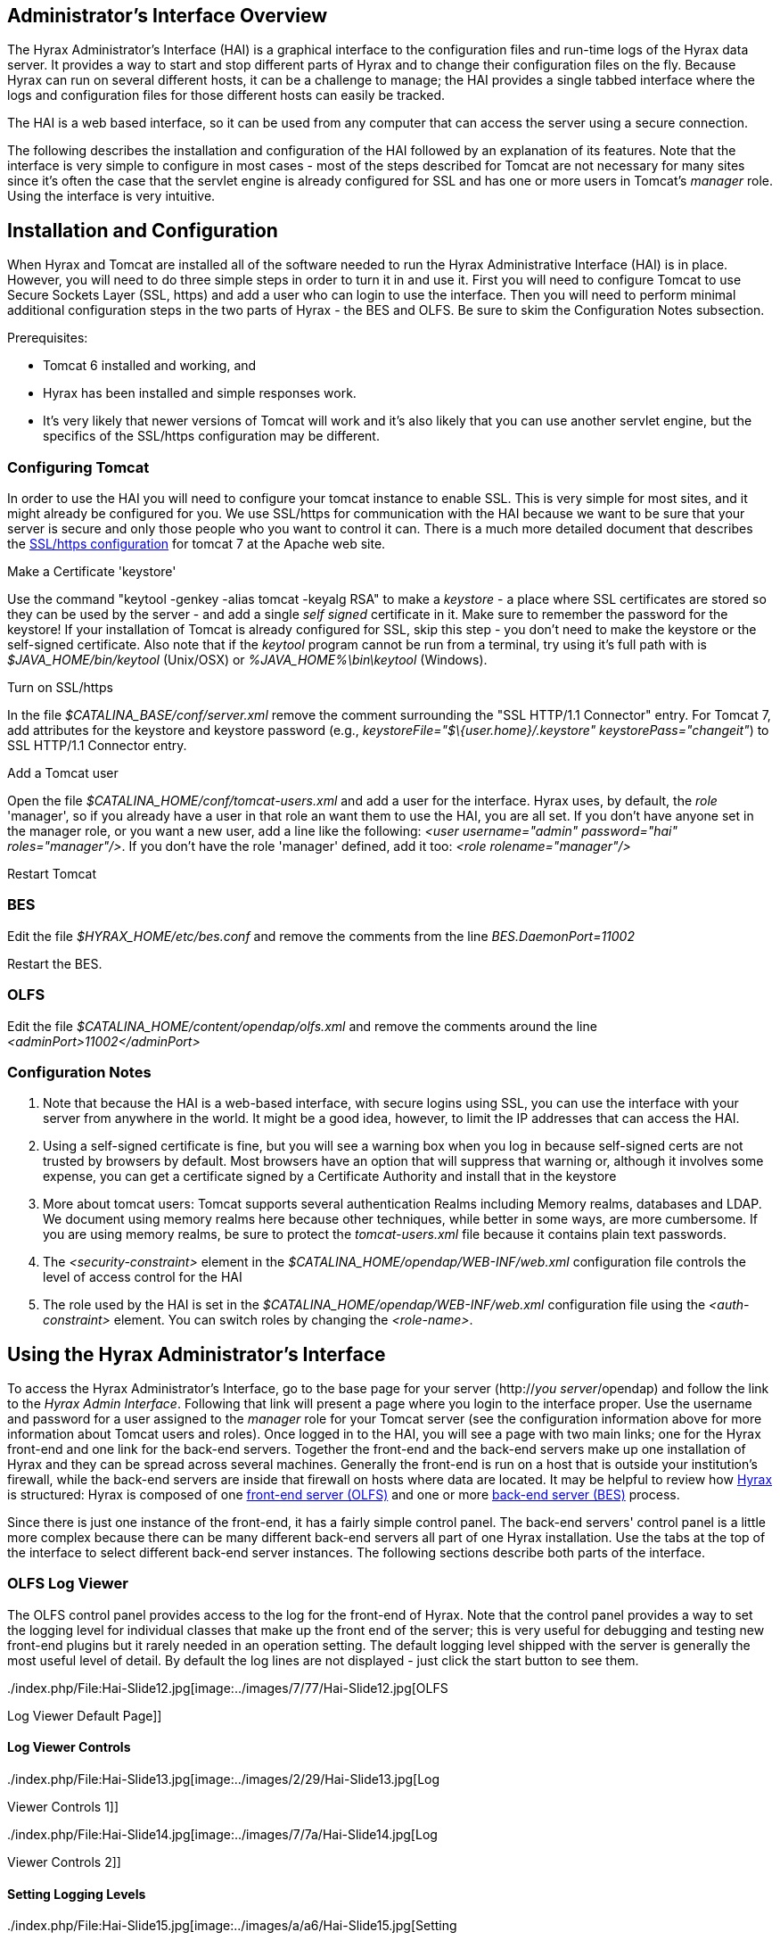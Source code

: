 //= Hyrax Administrators Interface
//:Leonard Porrello <lporrel@gmail.com>:
//{docdate}
//:numbered:
//:toc:

== Administrator's Interface Overview

The Hyrax Administrator's Interface (HAI) is a graphical interface to
the configuration files and run-time logs of the Hyrax data server. It
provides a way to start and stop different parts of Hyrax and to change
their configuration files on the fly. Because Hyrax can run on several
different hosts, it can be a challenge to manage; the HAI provides a
single tabbed interface where the logs and configuration files for those
different hosts can easily be tracked.

The HAI is a web based interface, so it can be used from any computer
that can access the server using a secure connection.

The following describes the installation and configuration of the HAI
followed by an explanation of its features. Note that the interface is
very simple to configure in most cases - most of the steps described for
Tomcat are not necessary for many sites since it's often the case that
the servlet engine is already configured for SSL and has one or more
users in Tomcat's _manager_ role. Using the interface is very intuitive.

== Installation and Configuration

When Hyrax and Tomcat are installed all of the software needed to run
the Hyrax Administrative Interface (HAI) is in place. However, you will
need to do three simple steps in order to turn it in and use it. First
you will need to configure Tomcat to use Secure Sockets Layer (SSL,
https) and add a user who can login to use the interface. Then you will
need to perform minimal additional configuration steps in the two parts
of Hyrax - the BES and OLFS. Be sure to skim the Configuration Notes
subsection.

Prerequisites:

* Tomcat 6 installed and working, and
* Hyrax has been installed and simple responses work.
* It's very likely that newer versions of Tomcat will work and it's also
likely that you can use another servlet engine, but the specifics of the
SSL/https configuration may be different.

=== Configuring Tomcat

In order to use the HAI you will need to configure your tomcat instance
to enable SSL. This is very simple for most sites, and it might already
be configured for you. We use SSL/https for communication with the HAI
because we want to be sure that your server is secure and only those
people who you want to control it can. There is a much more detailed
document that describes the
http://tomcat.apache.org/tomcat-7.0-doc/ssl-howto.html[SSL/https
configuration] for tomcat 7 at the Apache web site.

Make a Certificate 'keystore'

Use the command "keytool -genkey -alias tomcat -keyalg RSA" to make a
_keystore_ - a place where SSL certificates are stored so they can be
used by the server - and add a single _self signed_ certificate in it.
Make sure to remember the password for the keystore! If your
installation of Tomcat is already configured for SSL, skip this step -
you don't need to make the keystore or the self-signed certificate. Also
note that if the _keytool_ program cannot be run from a terminal, try
using it's full path with is _$JAVA_HOME/bin/keytool_ (Unix/OSX) or
_%JAVA_HOME%\bin\keytool_ (Windows).

Turn on SSL/https

In the file _$CATALINA_BASE/conf/server.xml_ remove the comment
surrounding the "SSL HTTP/1.1 Connector" entry. For Tomcat 7, add
attributes for the keystore and keystore password (e.g.,
__keystoreFile="$\{user.home}/.keystore" keystorePass="changeit"__) to
SSL HTTP/1.1 Connector entry.

Add a Tomcat user

Open the file _$CATALINA_HOME/conf/tomcat-users.xml_ and add a user for
the interface. Hyrax uses, by default, the _role_ 'manager', so if you
already have a user in that role an want them to use the HAI, you are
all set. If you don't have anyone set in the manager role, or you want a
new user, add a line like the following: __<user username="admin"
password="hai" roles="manager"/>__. If you don't have the role 'manager'
defined, add it too: _<role rolename="manager"/>_

Restart Tomcat

=== BES

Edit the file _$HYRAX_HOME/etc/bes.conf_ and remove the comments from
the line _BES.DaemonPort=11002_

Restart the BES.

=== OLFS

Edit the file _$CATALINA_HOME/content/opendap/olfs.xml_ and remove the
comments around the line _<adminPort>11002</adminPort>_

=== Configuration Notes

. Note that because the HAI is a web-based interface, with secure
logins using SSL, you can use the interface with your server from
anywhere in the world. It might be a good idea, however, to limit the IP
addresses that can access the HAI.
. Using a self-signed certificate is fine, but you will see a warning
box when you log in because self-signed certs are not trusted by
browsers by default. Most browsers have an option that will suppress
that warning or, although it involves some expense, you can get a
certificate signed by a Certificate Authority and install that in the
keystore
. More about tomcat users: Tomcat supports several authentication
Realms including Memory realms, databases and LDAP. We document using
memory realms here because other techniques, while better in some ways,
are more cumbersome. If you are using memory realms, be sure to protect
the _tomcat-users.xml_ file because it contains plain text passwords.
. The _<security-constraint>_ element in the
_$CATALINA_HOME/opendap/WEB-INF/web.xml_ configuration file controls the
level of access control for the HAI
. The role used by the HAI is set in the
_$CATALINA_HOME/opendap/WEB-INF/web.xml_ configuration file using the
_<auth-constraint>_ element. You can switch roles by changing the
__<role-name>__.

== Using the Hyrax Administrator's Interface

To access the Hyrax Administrator's Interface, go to the base page for
your server (http://__you server__/opendap) and follow the link to the
__Hyrax Admin Interface__. Following that link will present a page where
you login to the interface proper. Use the username and password for a
user assigned to the _manager_ role for your Tomcat server (see the
configuration information above for more information about Tomcat users
and roles). Once logged in to the HAI, you will see a page with two main
links; one for the Hyrax front-end and one link for the back-end
servers. Together the front-end and the back-end servers make up one
installation of Hyrax and they can be spread across several machines.
Generally the front-end is run on a host that is outside your
institution's firewall, while the back-end servers are inside that
firewall on hosts where data are located. It may be helpful to review
how link:../index.php/Hyrax#Overview[Hyrax] is structured: Hyrax is
composed of one link:../index.php/Hyrax_-_OLFS_Configuration[front-end
server (OLFS)] and one or more
link:../index.php/Hyrax_-_BES_Configuration[back-end server (BES)]
process.

Since there is just one instance of the front-end, it has a fairly
simple control panel. The back-end servers' control panel is a little
more complex because there can be many different back-end servers all
part of one Hyrax installation. Use the tabs at the top of the interface
to select different back-end server instances. The following sections
describe both parts of the interface.

=== OLFS Log Viewer

The OLFS control panel provides access to the log for the front-end of
Hyrax. Note that the control panel provides a way to set the logging
level for individual classes that make up the front end of the server;
this is very useful for debugging and testing new front-end plugins but
it rarely needed in an operation setting. The default logging level
shipped with the server is generally the most useful level of detail. By
default the log lines are not displayed - just click the start button to
see them.

../index.php/File:Hai-Slide12.jpg[image:../images/7/77/Hai-Slide12.jpg[OLFS
Log Viewer Default Page]]

==== Log Viewer Controls

../index.php/File:Hai-Slide13.jpg[image:../images/2/29/Hai-Slide13.jpg[Log
Viewer Controls 1]]

../index.php/File:Hai-Slide14.jpg[image:../images/7/7a/Hai-Slide14.jpg[Log
Viewer Controls 2]]

==== Setting Logging Levels

../index.php/File:Hai-Slide15.jpg[image:../images/a/a6/Hai-Slide15.jpg[Setting
log levels 1]]

../index.php/File:Hai-Slide16.jpg[image:../images/8/85/Hai-Slide16.jpg[Setting
log levels 2]]

../index.php/File:Hai-Slide17.jpg[image:../images/a/a3/Hai-Slide17.jpg[Setting
log levels 3]]

../index.php/File:Hai-Slide18.jpg[image:../images/a/a2/Hai-Slide18.jpg[Setting
log levels 4]]

=== BES Controls

The BES control panel provides one tab for each back-end server in this
instance of Hyrax. Note that in these pictures we have only one BES
running and it is called '/' (slash) meaning it is the default BES.

../index.php/File:Besctl-01.jpg[image:../images/8/80/Besctl-01.jpg[Default
Admin Page]]

Beneath the "BES Management " banner you will see one or more tabs. You
will always see a tab with the title of "/". This is the default BES for
this Hyrax. If the particular installation of Hyrax has multiple BES
configured in its OLFS they will appear here as tabs where the "prefix"
for the BES from the olfs.xml file will be used as the tab title.

../index.php/File:Hai-Slide02.jpg[image:../images/7/72/Hai-Slide02.jpg[Admin
Page Tour 1]]

../index.php/File:Hai-Slide03.jpg[image:../images/a/a0/Hai-Slide03.jpg[Admin
Page Tour 2]]

==== BES Configuration

../index.php/File:Hai-Slide04.jpg[image:../images/3/3c/Hai-Slide04.jpg[BES
Configuration 1]]

../index.php/File:Hai-Slide05.jpg[image:../images/6/60/Hai-Slide05.jpg[BES
Configuration 2]]

==== BES Logging

../index.php/File:Hai-Slide06.jpg[image:../images/7/72/Hai-Slide06.jpg[BES
Logging 1]]

../index.php/File:Hai-Slide07.jpg[image:../images/c/c4/Hai-Slide07.jpg[BES
Logging 2]]

../index.php/File:Hai-Slide08.jpg[image:../images/a/a4/Hai-Slide08.jpg[BES
Logging Configuration 1]]

../index.php/File:Hai-Slide09.jpg[image:../images/7/74/Hai-Slide09.jpg[BES
Logging 3]]

==== OLFS Connections

../index.php/File:Hai-Slide10.jpg[image:../images/6/64/Hai-Slide10.jpg[OLFS
Connections 1]]

../index.php/File:Hai-Slide11.jpg[image:../images/b/bb/Hai-Slide11.jpg[OLFS
Connections 2]]

